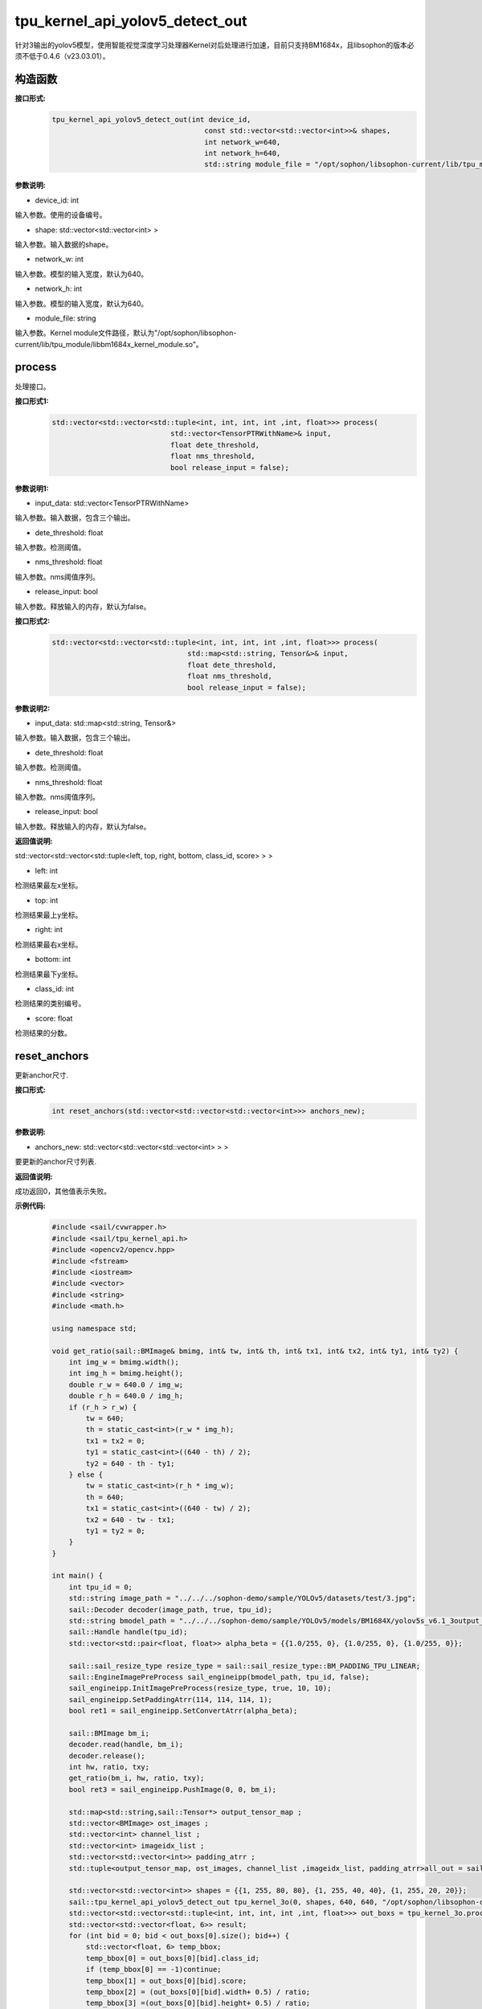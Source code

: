 tpu_kernel_api_yolov5_detect_out
____________________________________________

针对3输出的yolov5模型，使用智能视觉深度学习处理器Kernel对后处理进行加速，目前只支持BM1684x，且libsophon的版本必须不低于0.4.6（v23.03.01）。

构造函数
>>>>>>>>>>>>>>>

**接口形式:**
    .. code-block:: c
          
        tpu_kernel_api_yolov5_detect_out(int device_id, 
                                            const std::vector<std::vector<int>>& shapes, 
                                            int network_w=640, 
                                            int network_h=640,
                                            std::string module_file = "/opt/sophon/libsophon-current/lib/tpu_module/libbm1684x_kernel_module.so");

**参数说明:**

* device_id: int

输入参数。使用的设备编号。

* shape: std::vector<std::vector<int> >

输入参数。输入数据的shape。

* network_w: int

输入参数。模型的输入宽度，默认为640。

* network_h: int

输入参数。模型的输入宽度，默认为640。

* module_file: string

输入参数。Kernel module文件路径，默认为"/opt/sophon/libsophon-current/lib/tpu_module/libbm1684x_kernel_module.so"。


process
>>>>>>>>>>>>>

处理接口。

**接口形式1:**
    .. code-block:: c

        std::vector<std::vector<std::tuple<int, int, int, int ,int, float>>> process(
                                    std::vector<TensorPTRWithName>& input, 
                                    float dete_threshold, 
                                    float nms_threshold,
                                    bool release_input = false);

**参数说明1:**

* input_data: std::vector<TensorPTRWithName>

输入参数。输入数据，包含三个输出。

* dete_threshold: float

输入参数。检测阈值。

* nms_threshold: float

输入参数。nms阈值序列。

* release_input: bool

输入参数。释放输入的内存，默认为false。

**接口形式2:**
    .. code-block:: c

        std::vector<std::vector<std::tuple<int, int, int, int ,int, float>>> process(
                                        std::map<std::string, Tensor&>& input, 
                                        float dete_threshold, 
                                        float nms_threshold,
                                        bool release_input = false);

**参数说明2:**

* input_data: std::map<std::string, Tensor&>

输入参数。输入数据，包含三个输出。

* dete_threshold: float

输入参数。检测阈值。

* nms_threshold: float

输入参数。nms阈值序列。

* release_input: bool

输入参数。释放输入的内存，默认为false。

**返回值说明:**

std::vector<std::vector<std::tuple<left, top, right, bottom, class_id, score> > >

* left: int 

检测结果最左x坐标。

* top: int

检测结果最上y坐标。

* right: int

检测结果最右x坐标。

* bottom: int

检测结果最下y坐标。

* class_id: int

检测结果的类别编号。

* score: float

检测结果的分数。


reset_anchors
>>>>>>>>>>>>>>>>

更新anchor尺寸.

**接口形式:**
    .. code-block:: c

        int reset_anchors(std::vector<std::vector<std::vector<int>>> anchors_new);

**参数说明:**

* anchors_new: std::vector<std::vector<std::vector<int> > >

要更新的anchor尺寸列表.

**返回值说明:**

成功返回0，其他值表示失败。

**示例代码:**
    .. code-block:: c

        #include <sail/cvwrapper.h>
        #include <sail/tpu_kernel_api.h>
        #include <opencv2/opencv.hpp>  
        #include <fstream>  
        #include <iostream>  
        #include <vector>  
        #include <string>  
        #include <math.h>  
        
        using namespace std;       
        
        void get_ratio(sail::BMImage& bmimg, int& tw, int& th, int& tx1, int& tx2, int& ty1, int& ty2) {  
            int img_w = bmimg.width();  
            int img_h = bmimg.height();  
            double r_w = 640.0 / img_w;  
            double r_h = 640.0 / img_h;  
            if (r_h > r_w) {  
                tw = 640;  
                th = static_cast<int>(r_w * img_h);  
                tx1 = tx2 = 0;  
                ty1 = static_cast<int>((640 - th) / 2);  
                ty2 = 640 - th - ty1;  
            } else {  
                tw = static_cast<int>(r_h * img_w);  
                th = 640;  
                tx1 = static_cast<int>((640 - tw) / 2);  
                tx2 = 640 - tw - tx1;  
                ty1 = ty2 = 0;  
            }  
        }
        
        int main() {  
            int tpu_id = 0;  
            std::string image_path = "../../../sophon-demo/sample/YOLOv5/datasets/test/3.jpg";  
            sail::Decoder decoder(image_path, true, tpu_id);  
            std::string bmodel_path = "../../../sophon-demo/sample/YOLOv5/models/BM1684X/yolov5s_v6.1_3output_int8_1b.bmodel";  
            sail::Handle handle(tpu_id);  
            std::vector<std::pair<float, float>> alpha_beta = {{1.0/255, 0}, {1.0/255, 0}, {1.0/255, 0}};  
        
            sail::sail_resize_type resize_type = sail::sail_resize_type::BM_PADDING_TPU_LINEAR;  
            sail::EngineImagePreProcess sail_engineipp(bmodel_path, tpu_id, false);  
            sail_engineipp.InitImagePreProcess(resize_type, true, 10, 10);  
            sail_engineipp.SetPaddingAtrr(114, 114, 114, 1);  
            bool ret1 = sail_engineipp.SetConvertAtrr(alpha_beta);  
        
            sail::BMImage bm_i;  
            decoder.read(handle, bm_i);  
            decoder.release();  
            int hw, ratio, txy;  
            get_ratio(bm_i, hw, ratio, txy);  
            bool ret3 = sail_engineipp.PushImage(0, 0, bm_i);  

            std::map<std::string,sail::Tensor*> output_tensor_map ;  
            std::vector<BMImage> ost_images ;  
            std::vector<int> channel_list ;  
            std::vector<int> imageidx_list ;  
            std::vector<std::vector<int>> padding_atrr ; 
            std::tuple<output_tensor_map, ost_images, channel_list ,imageidx_list, padding_atrr>all_out = sail_engineipp.GetBatchData(true);  

            std::vector<std::vector<int>> shapes = {{1, 255, 80, 80}, {1, 255, 40, 40}, {1, 255, 20, 20}};
            sail::tpu_kernel_api_yolov5_detect_out tpu_kernel_3o(0, shapes, 640, 640, "/opt/sophon/libsophon-current/lib/tpu_module/libbm1684x_kernel_module.so");  
            std::vector<std::vector<std::tuple<int, int, int, int ,int, float>>> out_boxs = tpu_kernel_3o.process(output_tensor_map, 0.5, 0.5);
            std::vector<std::vector<float, 6>> result;
            for (int bid = 0; bid < out_boxs[0].size(); bid++) { 
                std::vector<float, 6> temp_bbox;  
                temp_bbox[0] = out_boxs[0][bid].class_id;
                if (temp_bbox[0] == -1)continue;
                temp_bbox[1] = out_boxs[0][bid].score;
                temp_bbox[2] = (out_boxs[0][bid].width+ 0.5) / ratio;
                temp_bbox[3] =(out_boxs[0][bid].height+ 0.5) / ratio;
                float centerX = ((out_boxs[0][bid].left + out_boxs[0][bid].right) / 2 + 1 - tx1) / ratio - 1;
                float centerY = ((out_boxs[0][bid].top + out_boxs[0][bid].bottom) / 2 + 1 - ty1) / ratio - 1;
                temp_bbox[4] = MAX(int(centerX - temp_bbox.width / 2), 0);
                temp_bbox[5] = MAX(int(centerY - temp_bbox.height / 2), 0);
                result.push_back(temp_bbox);  
                }  
            }  
